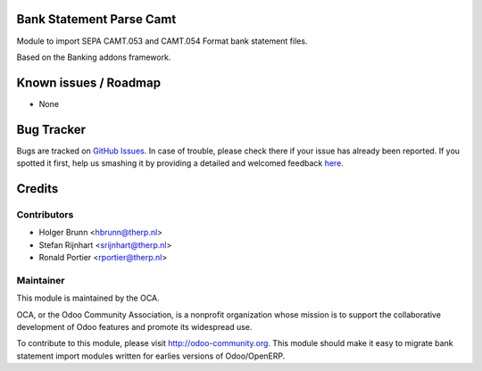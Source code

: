 .. image:: https://img.shields.io/badge/licence-AGPL--3-blue.svg
    :alt: License: AGPL-3

Bank Statement Parse Camt
=========================

Module to import SEPA CAMT.053 and CAMT.054 Format bank statement files.

Based on the Banking addons framework.

Known issues / Roadmap
======================

* None

Bug Tracker
===========

Bugs are tracked on `GitHub Issues <https://github.com/OCA/bank-statement-import/issues>`_.
In case of trouble, please check there if your issue has already been reported.
If you spotted it first, help us smashing it by providing a detailed and welcomed feedback
`here <https://github.com/OCA/bank-statement-import/issues/new?body=module:%20account_bank_statement_import%0Aversion:%208.0%0A%0A**Steps%20to%20reproduce**%0A-%20...%0A%0A**Current%20behavior**%0A%0A**Expected%20behavior**>`_.


Credits
=======

Contributors
------------

* Holger Brunn <hbrunn@therp.nl>
* Stefan Rijnhart <srijnhart@therp.nl>
* Ronald Portier <rportier@therp.nl>

Maintainer
----------

.. image:: https://odoo-community.org/logo.png
   :alt: Odoo Community Association
   :target: https://odoo-community.org

This module is maintained by the OCA.

OCA, or the Odoo Community Association, is a nonprofit organization whose
mission is to support the collaborative development of Odoo features and
promote its widespread use.

To contribute to this module, please visit http://odoo-community.org.
This module should make it easy to migrate bank statement import
modules written for earlies versions of Odoo/OpenERP.
